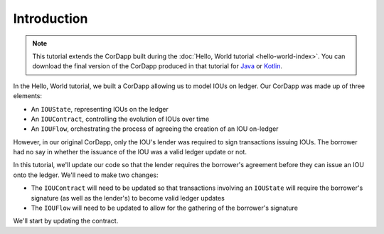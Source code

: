 Introduction
============

.. note:: This tutorial extends the CorDapp built during the :doc:`Hello, World tutorial <hello-world-index>`. You can
   download the final version of the CorDapp produced in that tutorial for 
   `Java <https://github.com/joeldudleyr3/tutorials/tree/master/Tut1Java>`_ or 
   `Kotlin <https://github.com/joeldudleyr3/tutorials/tree/master/Tut1Kotlin>`_.

In the Hello, World tutorial, we built a CorDapp allowing us to model IOUs on ledger. Our CorDapp was made up of three
elements:

* An ``IOUState``, representing IOUs on the ledger
* An ``IOUContract``, controlling the evolution of IOUs over time
* An ``IOUFlow``, orchestrating the process of agreeing the creation of an IOU on-ledger

However, in our original CorDapp, only the IOU's lender was required to sign transactions issuing IOUs. The borrower
had no say in whether the issuance of the IOU was a valid ledger update or not.

In this tutorial, we'll update our code so that the lender requires the borrower's agreement before they can issue an
IOU onto the ledger. We'll need to make two changes:

* The ``IOUContract`` will need to be updated so that transactions involving an ``IOUState`` will require the borrower's
  signature (as well as the lender's) to become valid ledger updates
* The ``IOUFlow`` will need to be updated to allow for the gathering of the borrower's signature

We'll start by updating the contract.
